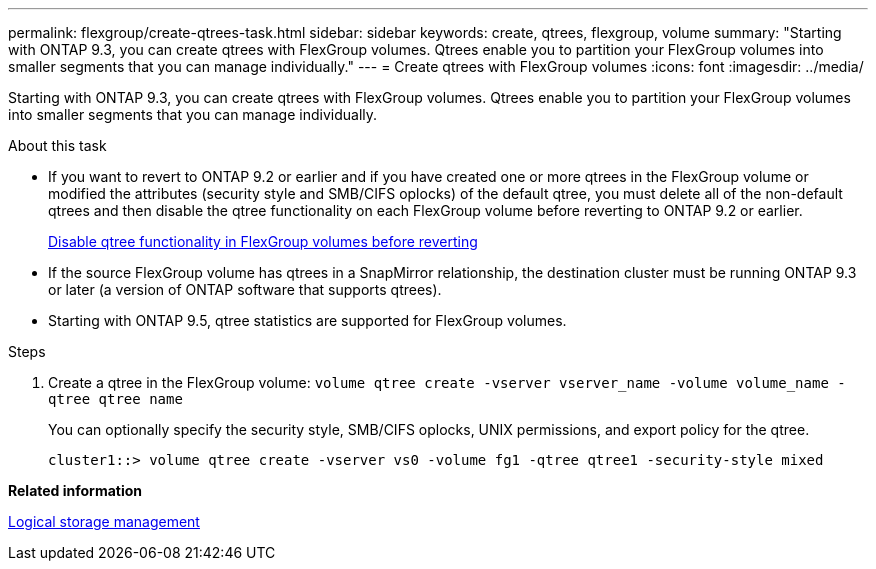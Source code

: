 ---
permalink: flexgroup/create-qtrees-task.html
sidebar: sidebar
keywords: create, qtrees, flexgroup, volume
summary: "Starting with ONTAP 9.3, you can create qtrees with FlexGroup volumes. Qtrees enable you to partition your FlexGroup volumes into smaller segments that you can manage individually."
---
= Create qtrees with FlexGroup volumes
:icons: font
:imagesdir: ../media/

[.lead]
Starting with ONTAP 9.3, you can create qtrees with FlexGroup volumes. Qtrees enable you to partition your FlexGroup volumes into smaller segments that you can manage individually.

.About this task

* If you want to revert to ONTAP 9.2 or earlier and if you have created one or more qtrees in the FlexGroup volume or modified the attributes (security style and SMB/CIFS oplocks) of the default qtree, you must delete all of the non-default qtrees and then disable the qtree functionality on each FlexGroup volume before reverting to ONTAP 9.2 or earlier.
+
https://docs.netapp.com/us-en/ontap/revert/task_disabling_qtrees_in_flexgroup_volumes_before_reverting.html[Disable qtree functionality in FlexGroup volumes before reverting]

* If the source FlexGroup volume has qtrees in a SnapMirror relationship, the destination cluster must be running ONTAP 9.3 or later (a version of ONTAP software that supports qtrees).
* Starting with ONTAP 9.5, qtree statistics are supported for FlexGroup volumes.

.Steps

. Create a qtree in the FlexGroup volume: `volume qtree create -vserver vserver_name -volume volume_name -qtree qtree name`
+
You can optionally specify the security style, SMB/CIFS oplocks, UNIX permissions, and export policy for the qtree.
+
----
cluster1::> volume qtree create -vserver vs0 -volume fg1 -qtree qtree1 -security-style mixed
----

*Related information*

https://docs.netapp.com/us-en/ontap/volumes/index.html[Logical storage management]
